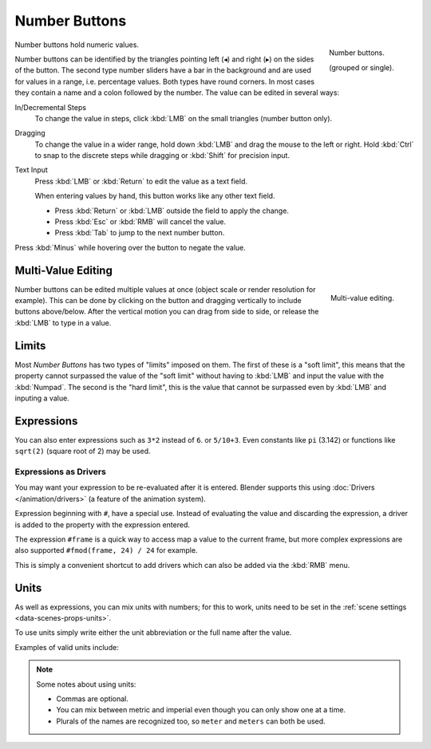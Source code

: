 .. rename to numeric input?

**************
Number Buttons
**************

.. figure:: /images/interface_number_button.png
   :align: right

   Number buttons.

   (grouped or single).

Number buttons hold numeric values.

Number buttons can be identified by the triangles pointing left (◂) and right (▸) on the sides of the button.
The second type number sliders have a bar in the background and are used for values in a range,
i.e. percentage values. Both types have round corners.
In most cases they contain a name and a colon followed by the number.
The value can be edited in several ways:

In/Decremental Steps
   To change the value in steps, click :kbd:`LMB` on the small triangles (number button only).
Dragging
   To change the value in a wider range, hold down :kbd:`LMB` and drag the mouse to the left or right.
   Hold :kbd:`Ctrl` to snap to the discrete steps while dragging or :kbd:`Shift` for precision input.
Text Input
   Press :kbd:`LMB` or :kbd:`Return` to edit the value as a text field.

   When entering values by hand, this button works like any other text field.

   - Press :kbd:`Return` or :kbd:`LMB` outside the field to apply the change.
   - Press :kbd:`Esc` or :kbd:`RMB` will cancel the value.
   - Press :kbd:`Tab` to jump to the next number button.

Press :kbd:`Minus` while hovering over the button to negate the value.


Multi-Value Editing
===================

.. figure:: /images/interface_multi_value_edit.png
   :align: right

   Multi-value editing.

Number buttons can be edited multiple values at once (object scale or render resolution for example).
This can be done by clicking on the button and dragging vertically to include buttons above/below.
After the vertical motion you can drag from side to side, or release the :kbd:`LMB` to type in a value.


Limits
======

Most *Number Buttons* has two types of "limits" imposed on them. The first of these is a "soft limit",
this means that the property cannot surpassed the value of the "soft limit" without having to :kbd:`LMB`
and input the value with the :kbd:`Numpad`. The second is the "hard limit",
this is the value that cannot be surpassed even by :kbd:`LMB` and inputing a value.


Expressions
===========

.. Do not use mathjax here

You can also enter expressions such as ``3*2`` instead of ``6``. or ``5/10+3``.
Even constants like ``pi`` (3.142) or functions like ``sqrt(2)`` (square root of 2)
may be used.

.. seealso::

   These expressions are evaluated by Python; for all available math expressions see:
   `math module reference <https://docs.python.org/3/library/math.html>`__


Expressions as Drivers
----------------------

You may want your expression to be re-evaluated after it is entered.
Blender supports this using :doc:`Drivers </animation/drivers>` (a feature of the animation system).

Expression beginning with ``#``, have a special use.
Instead of evaluating the value and discarding the expression,
a driver is added to the property with the expression entered.

The expression ``#frame`` is a quick way to access map a value to the current frame,
but more complex expressions are also supported ``#fmod(frame, 24) / 24`` for example.

This is simply a convenient shortcut to add drivers which can also be added via the :kbd:`RMB` menu.


Units
=====

As well as expressions, you can mix units with numbers; for this to work,
units need to be set in the :ref:`scene settings <data-scenes-props-units>`.

To use units simply write either the unit abbreviation or the full name after the value.

Examples of valid units include:

.. hlist::
   :columns: 2

   - ``1cm``
   - ``1m 3mm``
   - ``1m, 3mm``
   - ``2ft``
   - ``3ft/0.5km``
   - ``2.2mm + 5' / 3" - 2yards``

.. note:: Some notes about using units:

   - Commas are optional.
   - You can mix between metric and imperial even though you can only show one at a time.
   - Plurals of the names are recognized too, so ``meter`` and ``meters`` can both be used.

